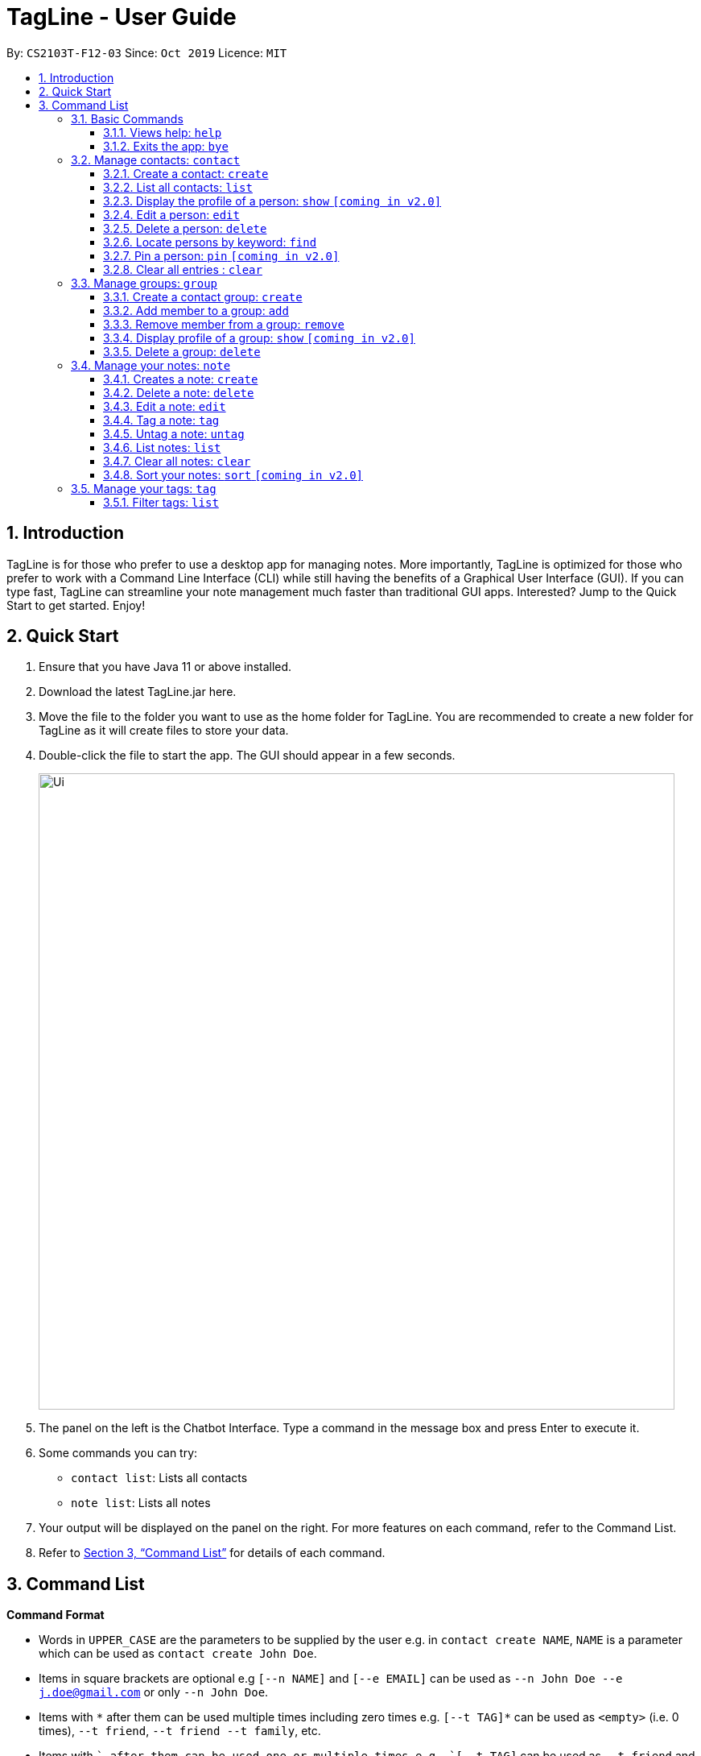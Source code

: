 = TagLine - User Guide
:toclevels: 3
:sectnums:
:sectnumlevels: 3
:site-section: UserGuide
:toc:
:toc-title:
:toc-placement: preamble
:sectnums:
:imagesDir: images
:stylesDir: stylesheets
:xrefstyle: full
:experimental:
ifdef::env-github[]
:tip-caption: :bulb:
:note-caption: :information_source:
endif::[]
:repoURL: https://github.com/AY1920S1-CS2103T-F12-3/main/tree/master

By: `CS2103T-F12-03`      Since: `Oct 2019`      Licence: `MIT`

== Introduction

TagLine is for those who prefer to use a desktop app for managing notes.
More importantly, TagLine is optimized for those who prefer to work with a Command Line Interface (CLI)
while still having the benefits of a Graphical User Interface (GUI). If you can type fast, TagLine can
streamline your note management much faster than traditional GUI apps. Interested? Jump to the Quick Start
to get started. Enjoy!

== Quick Start

.  Ensure that you have Java 11 or above installed.
.  Download the latest TagLine.jar here.
.  Move the file to the folder you want to use as the home folder for TagLine. You are recommended to create a new folder for TagLine as it will create files to store your data.
.  Double-click the file to start the app. The GUI should appear in a few seconds.
+
image::Ui.png[width="790"]
+
.  The panel on the left is the Chatbot Interface. Type a command in the message box and press Enter to execute it.
.  Some commands you can try:
- `contact list`: Lists all contacts
- `note list`: Lists all notes
.  Your output will be displayed on the panel on the right. For more features on each command, refer to the Command List.
.  Refer to <<Command List>> for details of each command.


== Command List

====
*Command Format*

* Words in `UPPER_CASE` are the parameters to be supplied by the user e.g. in `contact create NAME`, `NAME` is a parameter which can be used as `contact create John Doe`.
* Items in square brackets are optional e.g `[--n NAME]` and `[--e EMAIL]` can be used as `--n John Doe --e j.doe@gmail.com` or only `--n John Doe`.
* Items with `\*` after them can be used multiple times including zero times e.g. `[--t TAG]*`​ can be used as `<empty>` (i.e. 0 times), `--t friend`, `--t friend --t family`, etc.
* Items with `+`​ after them can be used one or multiple times e.g. `[--t TAG]+`​ can be used as `--t friend` and `--t friend --t family` but cannot be used as `<empty>` (i.e. 0 times),
* Parameters can be in any order e.g. `--n NAME --p PHONE_NUMBER` and `--p PHONE_NUMBER --n NAME` are considered the same.
====

=== Basic Commands

==== Views help: `help`

Displays the list of commands and their usages.

Format:

`help`

==== Exits the app: `bye`

Exits the application.

Format:
`bye`

=== Manage contacts: `contact`

==== Create a contact: `create`

Creates a contact.

Format:

`contact create --n NAME [--p PHONE_NUMBER] [--e EMAIL] [--a ADDRESS] [--d DESCRIPTION]`

Examples:

* `contact create --n Dwayne Johnson`
* `contact create --n Dwayne --d Friend from CS2100`
* `contact create --n John --e johnson@gmail.com --d Friend from CS2100`
* `contact create --n John --p 81234567 --a 21 Kent Ridge Rd`
* `contact create --n Dwayne Johnson --p 81234567 --e d.johnson@gmail.com --d Friend from CS2100`

==== List all contacts: `list`

Lists all contacts in the application.

Format:

`list`

==== Display the profile of a person: `show` `[coming in v2.0]`

Display the profile page of a contact which shows the contact details and notes tagged with the contact.

Format:

`contact show CONTACT_ID`

Examples:

* `contact show 00343`

==== Edit a person: `edit`

Edits contact information.

Format:

`contact edit CONTACT_ID [--n NAME] [--p PHONE_NUMBER] [--e EMAIL] [--a ADDRESS] [--d DESCRIPTION]`

Examples:

* `contact edit 00343 --n Holland --e nightmonkey@starkindustries.com`

NOTE: Partial edit will be supported in v2.0

==== Delete a person: `delete`

Deletes a contact with the following id.

Format:

`contact delete CONTACTID`

Examples:

* `contact delete 00343`

==== Locate persons by keyword: `find`

Lists all contacts whose name matches the given keyword.

Format:

`contact find KEYWORD`

Examples:

* `contact find wai fong`

==== Pin a person: `pin` `[coming in v2.0]`

Pins a contact to the top of the contact list.

Format:

`contact pin CONTACT_ID`

Examples:

* `contact pin 00343`

==== Clear all entries : `clear`

Clears all data that you have in your contact list. Before executing this command, the application will also ask for confirmation through the chatbot because you won’t be able to undo this operation.

Format:

`contact clear`

Examples:

* `contact clear`
+
Executing this command will trigger a confirmation in the chatbot:
+
  `Are you sure that you want to clear all data in your contact list? (Y/N)`
+
Then, if you answer "Y", the chatbot will clear all data in your contact list.

=== Manage groups: `group`

==== Create a contact group: `create`
Creates a new group. If any contacts are mentioned, the new group will contain all of the mentioned contacts.

Format:

`group create GROUP_NAME [--i CONTACT_ID]*`

Example:

* `group create CS2103-F12-3`
+
Creates a group with name '_CS2103-F12-3_'.

* `group create CS2103-F12-3 --i 12345 --i 23451 --i 34512 --i 45123 --i 51234`
+
Creates a group with name '_CS2103-F12-3_' that contains contacts with ID '_12345_', '_23451_', '_34512_', '_45123_', and '_51234_' as group members.

==== Add member to a group: `add`
Adds members to a group.

Format:

`group add GROUP_NAME [--i CONTACT_ID]+`

Example:

* `group add CS2103-F12-3 --i 12345 --i 23451 --i 34512 --i 45123 --i 51234`
+
Adds contacts with ID '_12345_', '_23451_', '_34512_', '_45123_', and '_51234_' to the group with name '_CS2103-F12-3_' as group members.

==== Remove member from a group: `remove`
Removes member from a group.

Format:

`group remove GROUP_NAME [--i CONTACT_ID]+`

Examples:

* `group remove CS2103-F12-3 --i 12345 --i 12347`
+
Removes group members with contact ID '_12345_' and '_12347_' from '_CS2103-F12-3_' group.

==== Display profile of a group: `show` `[coming in v2.0]`
Display the profile page of a contact group which shows the members of the group and notes tagged with the group.

Format:

`group show GROUP_NAME`

Example:

* `group show CS2103-F12-3`

==== Delete a group: `delete`
Deletes a contact group.

Format:

`group delete GROUP_NAME​`

Example:

* `group delete CS2103-F12-3`
+
Deletes a group with name '_CS2103-F12-3_'.

=== Manage your notes: `note`

==== Creates a note: `create`

Creates a new note.

Format:

`note create [--T TITLE] --c CONTENT`

Example:

* `note create --c Today I don’t feel like doing anything` +
Adds a note with content “Today I don’t feel like doing anything”.
* `note create --T Relax --c Today I don’t feel like doing anything` +
Adds a note with title "Relax" and content “Today I don’t feel like doing anything”.

NOTE: Upload of image will be supported in v2.0

==== Delete a note: `delete`

Deletes a note.

Format:

`note delete NOTE_ID`

Example:

* `note delete 00002`
+
Deletes note with id '_00002_'.

==== Edit a note: `edit`

Edits a saved note.

Format:

`note edit NOTE_ID --c NEW_CONTENT`

Example:

* `note edit 00002 --c Today I don’t feel like doing anything`
+
Replaces the content of the note which id is '_00002_' with “_Today I don’t feel like doing anything._”

NOTE: Upload of image will be supported in v2.0 +
Partial editing will be supported in v2.0

==== Tag a note: `tag`

Tags a note with one or more tags.

Format:

`note tag NOTE_ID [--t TAG]+`

Example:

* `note tag 00002 --t #CS2103T --t #Duke --t @12300 --t %cs2103T`
+
Tags note with id '_00002_' with tag '_#CS2103T_', '_#Duke_' and user with id '_@12300_' and group '_%cs2103T_'.

==== Untag a note: `untag`

Untags a note from one or more tags.

Format:

`note untag NOTE_ID [--t TAG]+`

Example:

* `note untag 00002 --t #CS2103T --t #Duke --t @12300 --t %cs2103T`
+
Untags '_#CS2103T_', '_#Duke_' and user with id '_@12300_' and group '_%cs2103T_' from note with id '_00002_'.

==== List notes: `list`

Lists all notes in the application. Filters can be applied to show only notes related to certain keywords, hashtags, users or groups.

Format:

`note list [# / @ / %][FILTER]`

Example:

[cols=3*,options=header]
|===
|Format
|Example
|Outcome

|`note list`
|`note list`
|Lists all notes.

|`note list KEYWORD`
|`note list meeting`
|Lists all notes which contain the phrase “_meeting_”.

|`note list #HASHTAG`
|`note list #cs2100`
|Lists all notes with the hashtag '_#cs2100_'.

|`note list @CONTACTID`
|`note list @12345`
|Lists all notes tagged with the contact of ID '_12345_'.

|`note list %GROUPNAME`
|`note list %cs2103 team`
|Lists all notes tagged with the group '_cs2103 team_'.
|===

NOTE: Filtering by multiple tags will be supported in v2.0

==== Clear all notes: `clear`
Clears all notes.

Format:

`note clear`

```
Are you sure that you want to clear all data in your note list? (Y/N)
```

Then, if you answer "Y", the chatbot will clear all data in your note list.

==== Sort your notes: `sort` `[coming in v2.0]`
Sort notes in different orders (i.e last updated date, alphabetically).

=== Manage your tags: `tag`

==== Filter tags: `list`

Lists all tags that are currently associated with your notes. You can also choose to filter them by name or type.

Format:

`tag list [FILTER]`

Example:

[cols=3*,options=header]
|===
|Format
|Example
|Outcome

|`tag list`
|`tag list`
|Lists all hashtags.

|`tag list FILTER`
|`tag list cs`
|Lists all hashtags matching the filter “cs”, which may include “cs2100” or “cs2103” but not “trip”.
|===
